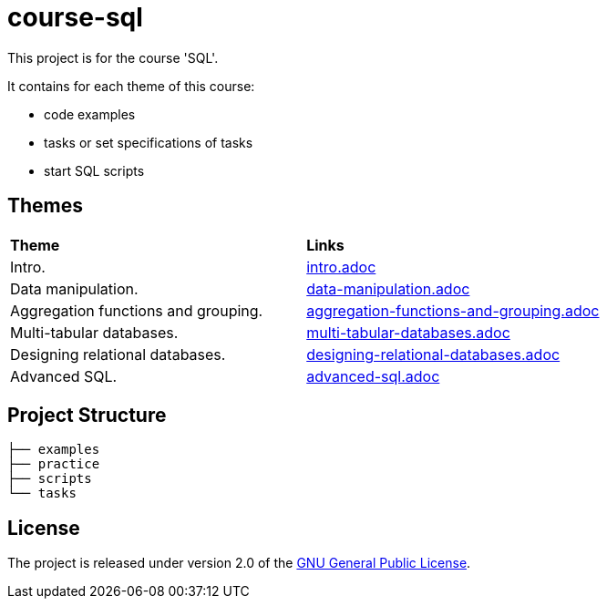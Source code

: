 = course-sql

This project is for the course 'SQL'.

It contains for each theme of this course:

* code examples
* tasks or set specifications of tasks
* start SQL scripts

== Themes

|===
|*Theme*|*Links*
|Intro.|link:./tasks/intro.adoc[intro.adoc]
|Data manipulation.|link:./tasks/data-manipulation.adoc[data-manipulation.adoc]
|Aggregation functions and grouping.|link:./tasks/aggregation-functions-and-grouping.adoc[aggregation-functions-and-grouping.adoc]
|Multi-tabular databases.|link:./tasks/multi-tabular-databases.adoc[multi-tabular-databases.adoc]
|Designing relational databases.|link:./tasks/designing-relational-databases.adoc[designing-relational-databases.adoc]
|Advanced SQL.|link:./tasks/advanced-sql.adoc[advanced-sql.adoc]
|===

== Project Structure

----
├── examples
├── practice
├── scripts
└── tasks
----

== License

The project is released under version 2.0 of the
link:https://www.gnu.org/licenses/old-licenses/gpl-2.0.html[GNU General Public License].
